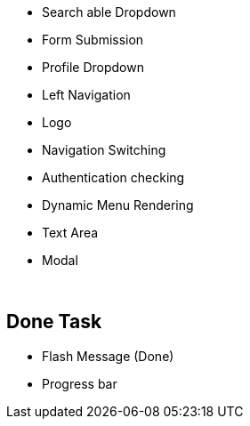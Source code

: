


* Search able Dropdown
* Form Submission
* Profile Dropdown
* Left Navigation
* Logo
* Navigation Switching
* Authentication checking
* Dynamic Menu Rendering
* Text Area
* Modal

{blank} +

== Done Task
* Flash Message (Done)
* Progress bar
